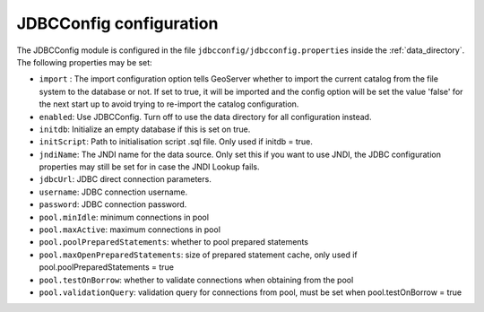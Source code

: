 .. _community_jdbcconfig_config:

JDBCConfig configuration
========================

The JDBCConfig module is configured in the file ``jdbcconfig/jdbcconfig.properties`` inside the :ref:`data_directory`.
The following properties may be set:

- ``import`` : The import configuration option tells GeoServer whether to import the current catalog from the file system to the database or not. If set to true, it will be imported and the config option will be set the value 'false' for the next start up to avoid trying to re-import the catalog  configuration.

- ``enabled``: Use JDBCConfig.  Turn off to use the data directory for all configuration instead.

- ``initdb``: Initialize an empty database if this is set on true. 

- ``initScript``: Path to initialisation script .sql file. Only used if initdb = true.

- ``jndiName``: The JNDI name for the data source. Only set this if you want to use JNDI, the JDBC configuration properties may still be set for in case the JNDI Lookup fails. 

- ``jdbcUrl``: JDBC direct connection parameters. 

- ``username``: JDBC connection username.

- ``password``: JDBC connection password.

- ``pool.minIdle``: minimum connections in pool  

- ``pool.maxActive``:  maximum connections in pool

- ``pool.poolPreparedStatements``: whether to pool prepared statements

- ``pool.maxOpenPreparedStatements``: size of prepared statement cache, only used if pool.poolPreparedStatements = true

- ``pool.testOnBorrow``: whether to validate connections when obtaining from the pool

- ``pool.validationQuery``: validation query for connections from pool, must be set when pool.testOnBorrow = true

